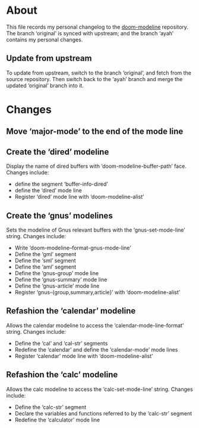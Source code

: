 * About
This file records my personal changelog to the [[https://github.com/seagle0128/doom-modeline][doom-modeline]] repository.  The
branch ‘original’ is synced with upstream; and the branch ‘ayah’ contains my
personal changes.

** Update from upstream
To update from upstream, switch to the branch ‘original’, and fetch from the
source repository.  Then switch back to the ‘ayah’ branch and merge the updated
‘original’ branch into it.

* Changes
** Move ‘major-mode’ to the end of the mode line
** Create the ‘dired’ modeline
Display the name of dired buffers with ‘doom-modeline-buffer-path’ face.
Changes include:
  - define the segment ‘buffer-info-dired’
  - define the ‘dired’ mode line
  - Register ‘dired’ mode line with ‘doom-modeline-alist’
** Create the ‘gnus’ modelines
Sets the modeline of Gnus relevant buffers with the ‘gnus-set-mode-line’ string.
Changes include:
  - Write ‘doom-modeline--format-gnus-mode-line’
  - Define the ‘gml’ segment
  - Define the ‘sml’ segment
  - Define the ‘aml’ segment
  - Define the ‘gnus-group’ mode line
  - Define the ‘gnus-summary’ mode line
  - Define the ‘gnus-article’ mode line
  - Register ‘gnus-{group,summary,article}’ with ‘doom-modeline-alist’
** Refashion the ‘calendar’ modeline
Allows the calendar modeline to access the ‘calendar-mode-line-format’ string.
Changes include:
  - Define the ‘cal’ and ‘cal-str’ segments
  - Redefine the ‘calendar’ and define the ‘calendar-mode’ mode lines
  - Register ‘calendar’ mode line with ‘doom-modeline-alist’
** Refashion the ‘calc’ modeline
Allows the calc modeline to access the ‘calc-set-mode-line’ string.
Changes include:
  - Define the ‘calc-str’ segment
  - Declare the variables and functions referred to by the ‘calc-str’ segment
  - Redefine the ‘calculator’ mode line
